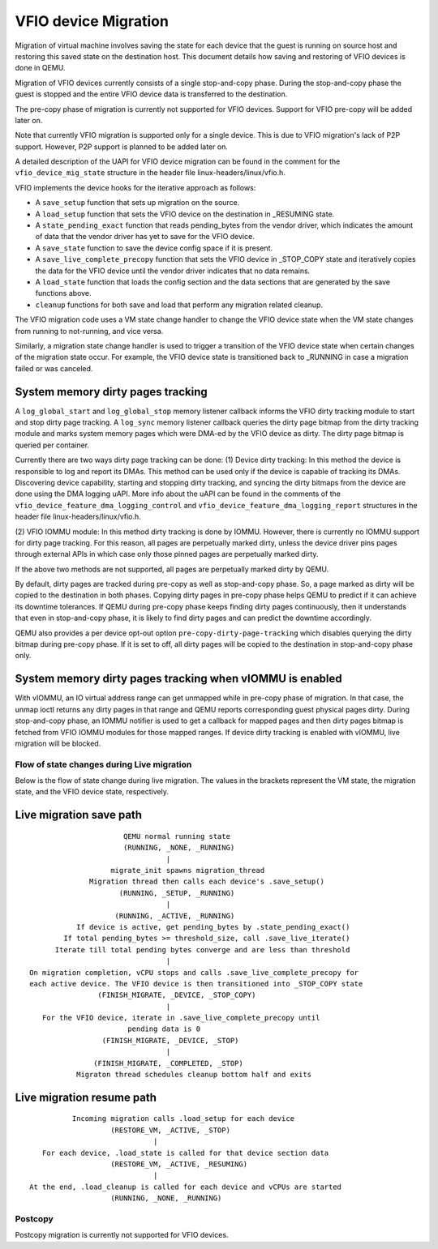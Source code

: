 =====================
VFIO device Migration
=====================

Migration of virtual machine involves saving the state for each device that
the guest is running on source host and restoring this saved state on the
destination host. This document details how saving and restoring of VFIO
devices is done in QEMU.

Migration of VFIO devices currently consists of a single stop-and-copy phase.
During the stop-and-copy phase the guest is stopped and the entire VFIO device
data is transferred to the destination.

The pre-copy phase of migration is currently not supported for VFIO devices.
Support for VFIO pre-copy will be added later on.

Note that currently VFIO migration is supported only for a single device. This
is due to VFIO migration's lack of P2P support. However, P2P support is planned
to be added later on.

A detailed description of the UAPI for VFIO device migration can be found in
the comment for the ``vfio_device_mig_state`` structure in the header file
linux-headers/linux/vfio.h.

VFIO implements the device hooks for the iterative approach as follows:

* A ``save_setup`` function that sets up migration on the source.

* A ``load_setup`` function that sets the VFIO device on the destination in
  _RESUMING state.

* A ``state_pending_exact`` function that reads pending_bytes from the vendor
  driver, which indicates the amount of data that the vendor driver has yet to
  save for the VFIO device.

* A ``save_state`` function to save the device config space if it is present.

* A ``save_live_complete_precopy`` function that sets the VFIO device in
  _STOP_COPY state and iteratively copies the data for the VFIO device until
  the vendor driver indicates that no data remains.

* A ``load_state`` function that loads the config section and the data
  sections that are generated by the save functions above.

* ``cleanup`` functions for both save and load that perform any migration
  related cleanup.


The VFIO migration code uses a VM state change handler to change the VFIO
device state when the VM state changes from running to not-running, and
vice versa.

Similarly, a migration state change handler is used to trigger a transition of
the VFIO device state when certain changes of the migration state occur. For
example, the VFIO device state is transitioned back to _RUNNING in case a
migration failed or was canceled.

System memory dirty pages tracking
----------------------------------

A ``log_global_start`` and ``log_global_stop`` memory listener callback informs
the VFIO dirty tracking module to start and stop dirty page tracking. A
``log_sync`` memory listener callback queries the dirty page bitmap from the
dirty tracking module and marks system memory pages which were DMA-ed by the
VFIO device as dirty. The dirty page bitmap is queried per container.

Currently there are two ways dirty page tracking can be done:
(1) Device dirty tracking:
In this method the device is responsible to log and report its DMAs. This
method can be used only if the device is capable of tracking its DMAs.
Discovering device capability, starting and stopping dirty tracking, and
syncing the dirty bitmaps from the device are done using the DMA logging uAPI.
More info about the uAPI can be found in the comments of the
``vfio_device_feature_dma_logging_control`` and
``vfio_device_feature_dma_logging_report`` structures in the header file
linux-headers/linux/vfio.h.

(2) VFIO IOMMU module:
In this method dirty tracking is done by IOMMU. However, there is currently no
IOMMU support for dirty page tracking. For this reason, all pages are
perpetually marked dirty, unless the device driver pins pages through external
APIs in which case only those pinned pages are perpetually marked dirty.

If the above two methods are not supported, all pages are perpetually marked
dirty by QEMU.

By default, dirty pages are tracked during pre-copy as well as stop-and-copy
phase. So, a page marked as dirty will be copied to the destination in both
phases. Copying dirty pages in pre-copy phase helps QEMU to predict if it can
achieve its downtime tolerances. If QEMU during pre-copy phase keeps finding
dirty pages continuously, then it understands that even in stop-and-copy phase,
it is likely to find dirty pages and can predict the downtime accordingly.

QEMU also provides a per device opt-out option ``pre-copy-dirty-page-tracking``
which disables querying the dirty bitmap during pre-copy phase. If it is set to
off, all dirty pages will be copied to the destination in stop-and-copy phase
only.

System memory dirty pages tracking when vIOMMU is enabled
---------------------------------------------------------

With vIOMMU, an IO virtual address range can get unmapped while in pre-copy
phase of migration. In that case, the unmap ioctl returns any dirty pages in
that range and QEMU reports corresponding guest physical pages dirty. During
stop-and-copy phase, an IOMMU notifier is used to get a callback for mapped
pages and then dirty pages bitmap is fetched from VFIO IOMMU modules for those
mapped ranges. If device dirty tracking is enabled with vIOMMU, live migration
will be blocked.

Flow of state changes during Live migration
===========================================

Below is the flow of state change during live migration.
The values in the brackets represent the VM state, the migration state, and
the VFIO device state, respectively.

Live migration save path
------------------------

::

                        QEMU normal running state
                        (RUNNING, _NONE, _RUNNING)
                                  |
                     migrate_init spawns migration_thread
                Migration thread then calls each device's .save_setup()
                       (RUNNING, _SETUP, _RUNNING)
                                  |
                      (RUNNING, _ACTIVE, _RUNNING)
             If device is active, get pending_bytes by .state_pending_exact()
          If total pending_bytes >= threshold_size, call .save_live_iterate()
        Iterate till total pending bytes converge and are less than threshold
                                  |
  On migration completion, vCPU stops and calls .save_live_complete_precopy for
  each active device. The VFIO device is then transitioned into _STOP_COPY state
                  (FINISH_MIGRATE, _DEVICE, _STOP_COPY)
                                  |
     For the VFIO device, iterate in .save_live_complete_precopy until
                         pending data is 0
                   (FINISH_MIGRATE, _DEVICE, _STOP)
                                  |
                 (FINISH_MIGRATE, _COMPLETED, _STOP)
             Migraton thread schedules cleanup bottom half and exits

Live migration resume path
--------------------------

::

              Incoming migration calls .load_setup for each device
                       (RESTORE_VM, _ACTIVE, _STOP)
                                 |
       For each device, .load_state is called for that device section data
                       (RESTORE_VM, _ACTIVE, _RESUMING)
                                 |
    At the end, .load_cleanup is called for each device and vCPUs are started
                       (RUNNING, _NONE, _RUNNING)

Postcopy
========

Postcopy migration is currently not supported for VFIO devices.
